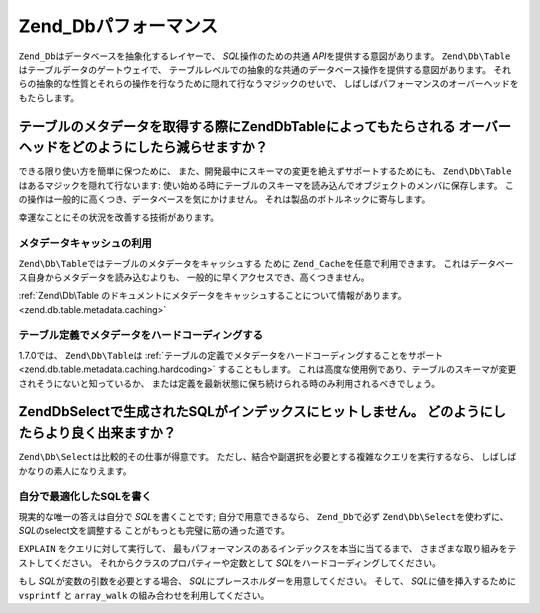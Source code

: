 .. EN-Revision: none
.. _performance.database:

Zend_Dbパフォーマンス
==============

``Zend_Db``\ はデータベースを抽象化するレイヤーで、 *SQL*\ 操作のための共通 *API*\
を提供する意図があります。 ``Zend\Db\Table``\ はテーブルデータのゲートウェイで、
テーブルレベルでの抽象的な共通のデータベース操作を提供する意図があります。
それらの抽象的な性質とそれらの操作を行なうために隠れて行なうマジックのせいで、
しばしばパフォーマンスのオーバーヘッドをもたらします。

.. _performance.database.tableMetadata:

テーブルのメタデータを取得する際にZend\Db\Tableによってもたらされる オーバーヘッドをどのようにしたら減らせますか？
----------------------------------------------------------------

できる限り使い方を簡単に保つために、
また、開発最中にスキーマの変更を絶えずサポートするためにも、 ``Zend\Db\Table``\
はあるマジックを隠れて行ないます:
使い始める時にテーブルのスキーマを読み込んでオブジェクトのメンバに保存します。
この操作は一般的に高くつき、データベースを気にかけません。
それは製品のボトルネックに寄与します。

幸運なことにその状況を改善する技術があります。

.. _performance.database.tableMetadata.cache:

メタデータキャッシュの利用
^^^^^^^^^^^^^

``Zend\Db\Table``\ ではテーブルのメタデータをキャッシュする ために ``Zend_Cache``\
を任意で利用できます。 これはデータベース自身からメタデータを読み込むよりも、
一般的に早くアクセスでき、高くつきません。

:ref:`Zend\Db\Table
のドキュメントにメタデータをキャッシュすることについて情報があります。
<zend.db.table.metadata.caching>`

.. _performance.database.tableMetadata.hardcoding:

テーブル定義でメタデータをハードコーディングする
^^^^^^^^^^^^^^^^^^^^^^^^

1.7.0では、 ``Zend\Db\Table``\ は
:ref:`テーブルの定義でメタデータをハードコーディングすることをサポート
<zend.db.table.metadata.caching.hardcoding>` することもします。
これは高度な使用例であり、テーブルのスキーマが変更されそうにないと知っているか、
または定義を最新状態に保ち続けられる時のみ利用されるべきでしょう。

.. _performance.database.select:

Zend\Db\Selectで生成されたSQLがインデックスにヒットしません。 どのようにしたらより良く出来ますか？
----------------------------------------------------------

``Zend\Db\Select``\ は比較的その仕事が得意です。
ただし、結合や副選択を必要とする複雑なクエリを実行するなら、
しばしばかなりの素人になりえます。

.. _performance.database.select.writeyourown:

自分で最適化したSQLを書く
^^^^^^^^^^^^^^

現実的な唯一の答えは自分で *SQL*\ を書くことです; 自分で用意できるなら、
``Zend_Db``\ で必ず ``Zend\Db\Select``\ を使わずに、 *SQL*\ のselect文を調整する
ことがもっとも完璧に筋の通った道です。

``EXPLAIN`` をクエリに対して実行して、
最もパフォーマンスのあるインデックスを本当に当てるまで、
さまざまな取り組みをテストしてください。
それからクラスのプロパティーや定数として *SQL*\
をハードコーディングしてください。

もし *SQL*\ が変数の引数を必要とする場合、 *SQL*\
にプレースホルダーを用意してください。 そして、 *SQL*\ に値を挿入するために
``vsprintf`` と ``array_walk`` の組み合わせを利用してください。

.. code-block:: php
   :linenos:

   // $adapter はDBアダプターです。Zend\Db\Tableでは、
   // $this->getAdapter() を使ってそれを参照します
   $sql = vsprintf(
       self::SELECT_FOO,
       array_walk($values, array($adapter, 'quoteInto'))
   );


